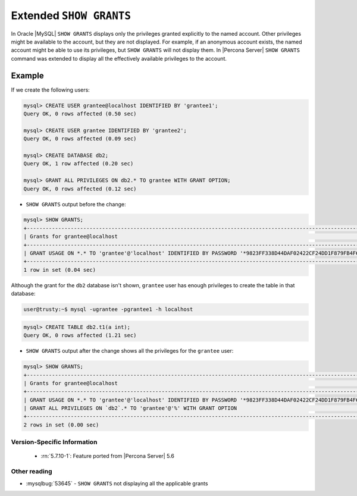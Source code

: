 .. _extended_show_grants:

==========================
 Extended ``SHOW GRANTS``
==========================

In Oracle |MySQL| ``SHOW GRANTS`` displays only the privileges granted explicitly to the named account. Other privileges might be available to the account, but they are not displayed. For example, if an anonymous account exists, the named account might be able to use its privileges, but ``SHOW GRANTS`` will not display them. In |Percona Server| ``SHOW GRANTS`` command was extended to display all the effectively available privileges to the account.

Example
--------
If we create the following users:

.. code-block:: mysql

  mysql> CREATE USER grantee@localhost IDENTIFIED BY 'grantee1';
  Query OK, 0 rows affected (0.50 sec)

  mysql> CREATE USER grantee IDENTIFIED BY 'grantee2';
  Query OK, 0 rows affected (0.09 sec)

  mysql> CREATE DATABASE db2;
  Query OK, 1 row affected (0.20 sec)

  mysql> GRANT ALL PRIVILEGES ON db2.* TO grantee WITH GRANT OPTION;
  Query OK, 0 rows affected (0.12 sec)


* ``SHOW GRANTS`` output before the change: 

.. code-block:: mysql

   mysql> SHOW GRANTS;
   +----------------------------------------------------------------------------------------------------------------+
   | Grants for grantee@localhost                                                                                   |
   +----------------------------------------------------------------------------------------------------------------+
   | GRANT USAGE ON *.* TO 'grantee'@'localhost' IDENTIFIED BY PASSWORD '*9823FF338D44DAF02422CF24DD1F879FB4F6B232' |
   +----------------------------------------------------------------------------------------------------------------+
   1 row in set (0.04 sec)
   
Although the grant for the ``db2`` database isn't shown, ``grantee`` user has enough privileges to create the table in that database:

.. code-block:: bash

   user@trusty:~$ mysql -ugrantee -pgrantee1 -h localhost

.. code-block:: mysql

   mysql> CREATE TABLE db2.t1(a int);
   Query OK, 0 rows affected (1.21 sec)

* ``SHOW GRANTS`` output after the change shows all the privileges for the ``grantee`` user: 

.. code-block:: mysql

  mysql> SHOW GRANTS;
  +----------------------------------------------------------------------------------------------------------------+
  | Grants for grantee@localhost                                                                                   |
  +----------------------------------------------------------------------------------------------------------------+
  | GRANT USAGE ON *.* TO 'grantee'@'localhost' IDENTIFIED BY PASSWORD '*9823FF338D44DAF02422CF24DD1F879FB4F6B232' |
  | GRANT ALL PRIVILEGES ON `db2`.* TO 'grantee'@'%' WITH GRANT OPTION                                             |
  +----------------------------------------------------------------------------------------------------------------+
  2 rows in set (0.00 sec)
  
Version-Specific Information
============================

  * :rn:`5.7.10-1`:
    Feature ported from |Percona Server| 5.6

Other reading
=============
* :mysqlbug:`53645` - ``SHOW GRANTS`` not displaying all the applicable grants
